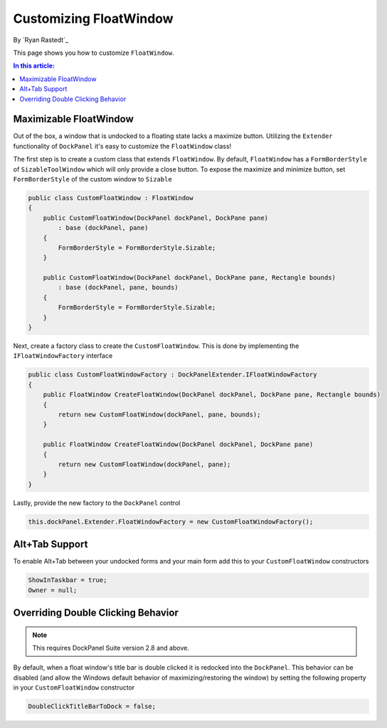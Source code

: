 Customizing FloatWindow
=======================

By `Ryan Rastedt`_

This page shows you how to customize ``FloatWindow``. 

.. contents:: In this article:
  :local:
  :depth: 1

Maximizable FloatWindow
-----------------------
Out of the box, a window that is undocked to a floating state lacks a maximize button. 
Utilizing the ``Extender`` functionality of ``DockPanel`` it's easy to customize the 
``FloatWindow`` class!

The first step is to create a custom class that extends ``FloatWindow``. By default, 
``FloatWindow`` has a ``FormBorderStyle`` of ``SizableToolWindow`` which will only provide 
a close button. To expose the maximize and minimize button, set ``FormBorderStyle`` of 
the custom window to ``Sizable``

.. code-block:: csharp

  public class CustomFloatWindow : FloatWindow
  {
      public CustomFloatWindow(DockPanel dockPanel, DockPane pane)
          : base (dockPanel, pane)
      {
          FormBorderStyle = FormBorderStyle.Sizable;
      }

      public CustomFloatWindow(DockPanel dockPanel, DockPane pane, Rectangle bounds)
          : base (dockPanel, pane, bounds)
      {
          FormBorderStyle = FormBorderStyle.Sizable;
      }
  }

Next, create a factory class to create the ``CustomFloatWindow``. This is done by implementing 
the ``IFloatWindowFactory`` interface

.. code-block:: csharp

  public class CustomFloatWindowFactory : DockPanelExtender.IFloatWindowFactory
  {
      public FloatWindow CreateFloatWindow(DockPanel dockPanel, DockPane pane, Rectangle bounds)
      {
          return new CustomFloatWindow(dockPanel, pane, bounds);
      }

      public FloatWindow CreateFloatWindow(DockPanel dockPanel, DockPane pane)
      {
          return new CustomFloatWindow(dockPanel, pane);
      }
  }

Lastly, provide the new factory to the ``DockPanel`` control

.. code-block:: csharp

  this.dockPanel.Extender.FloatWindowFactory = new CustomFloatWindowFactory();

Alt+Tab Support
---------------
To enable Alt+Tab between your undocked forms and your main form add this to 
your ``CustomFloatWindow`` constructors

.. code-block:: csharp

  ShowInTaskbar = true;
  Owner = null;

Overriding Double Clicking Behavior
-----------------------------------

.. note:: This requires DockPanel Suite version 2.8 and above.

By default, when a float window's title bar is double clicked it is redocked into 
the ``DockPanel``. This behavior can be disabled (and allow the Windows default 
behavior of maximizing/restoring the window) by setting the following property 
in your ``CustomFloatWindow`` constructor

.. code-block:: csharp

  DoubleClickTitleBarToDock = false;